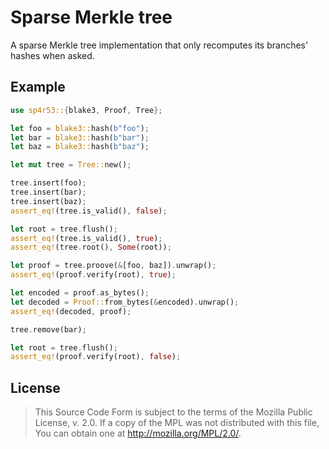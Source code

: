 #+OPTIONS: toc:nil

* Sparse Merkle tree
[[https://github.com/r3v2d0g/sp4r53/blob/main/LICENSE.txt][https://img.shields.io/crates/l/sp4r53.svg]]
[[https://crates.io/crates/sp4r53][https://img.shields.io/crates/v/sp4r53.svg]]
[[https://docs.rs/sp4r53][https://docs.rs/sp4r53/badge.svg]]

A sparse Merkle tree implementation that only recomputes its branches' hashes when asked.

** Example
#+BEGIN_SRC rust
use sp4r53::{blake3, Proof, Tree};

let foo = blake3::hash(b"foo");
let bar = blake3::hash(b"bar");
let baz = blake3::hash(b"baz");

let mut tree = Tree::new();

tree.insert(foo);
tree.insert(bar);
tree.insert(baz);
assert_eq!(tree.is_valid(), false);

let root = tree.flush();
assert_eq!(tree.is_valid(), true);
assert_eq!(tree.root(), Some(root));

let proof = tree.proove(&[foo, baz]).unwrap();
assert_eq!(proof.verify(root), true);

let encoded = proof.as_bytes();
let decoded = Proof::from_bytes(&encoded).unwrap();
assert_eq!(decoded, proof);

tree.remove(bar);

let root = tree.flush();
assert_eq!(proof.verify(root), false);
#+END_SRC

** License
#+BEGIN_QUOTE
This Source Code Form is subject to the terms of the Mozilla Public
License, v. 2.0. If a copy of the MPL was not distributed with this
file, You can obtain one at http://mozilla.org/MPL/2.0/.
#+END_QUOTE
